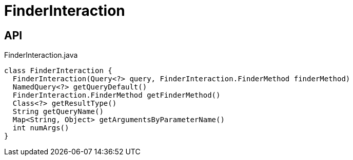 = FinderInteraction
:Notice: Licensed to the Apache Software Foundation (ASF) under one or more contributor license agreements. See the NOTICE file distributed with this work for additional information regarding copyright ownership. The ASF licenses this file to you under the Apache License, Version 2.0 (the "License"); you may not use this file except in compliance with the License. You may obtain a copy of the License at. http://www.apache.org/licenses/LICENSE-2.0 . Unless required by applicable law or agreed to in writing, software distributed under the License is distributed on an "AS IS" BASIS, WITHOUT WARRANTIES OR  CONDITIONS OF ANY KIND, either express or implied. See the License for the specific language governing permissions and limitations under the License.

== API

[source,java]
.FinderInteraction.java
----
class FinderInteraction {
  FinderInteraction(Query<?> query, FinderInteraction.FinderMethod finderMethod)
  NamedQuery<?> getQueryDefault()
  FinderInteraction.FinderMethod getFinderMethod()
  Class<?> getResultType()
  String getQueryName()
  Map<String, Object> getArgumentsByParameterName()
  int numArgs()
}
----

